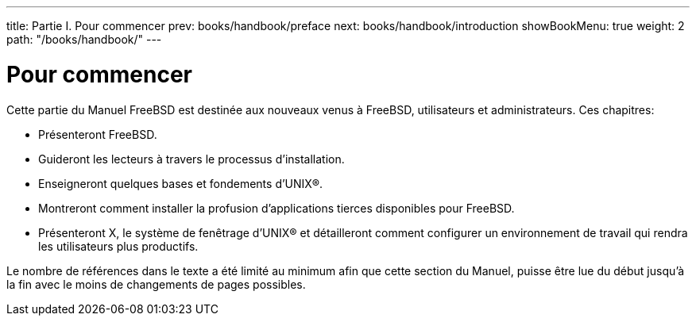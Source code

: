 ---
title: Partie I. Pour commencer
prev: books/handbook/preface
next: books/handbook/introduction
showBookMenu: true
weight: 2
path: "/books/handbook/"
---

[[getting-started]]
= Pour commencer

Cette partie du Manuel FreeBSD est destinée aux nouveaux venus à FreeBSD, utilisateurs et administrateurs. Ces chapitres:

* Présenteront FreeBSD.
* Guideront les lecteurs à travers le processus d'installation.
* Enseigneront quelques bases et fondements d'UNIX(R).
* Montreront comment installer la profusion d'applications tierces disponibles pour FreeBSD.
* Présenteront X, le système de fenêtrage d'UNIX(R) et détailleront comment configurer un environnement de travail qui rendra les utilisateurs plus productifs.

Le nombre de références dans le texte a été limité au minimum afin que cette section du Manuel, puisse être lue du début jusqu'à la fin avec le moins de changements de pages possibles.
